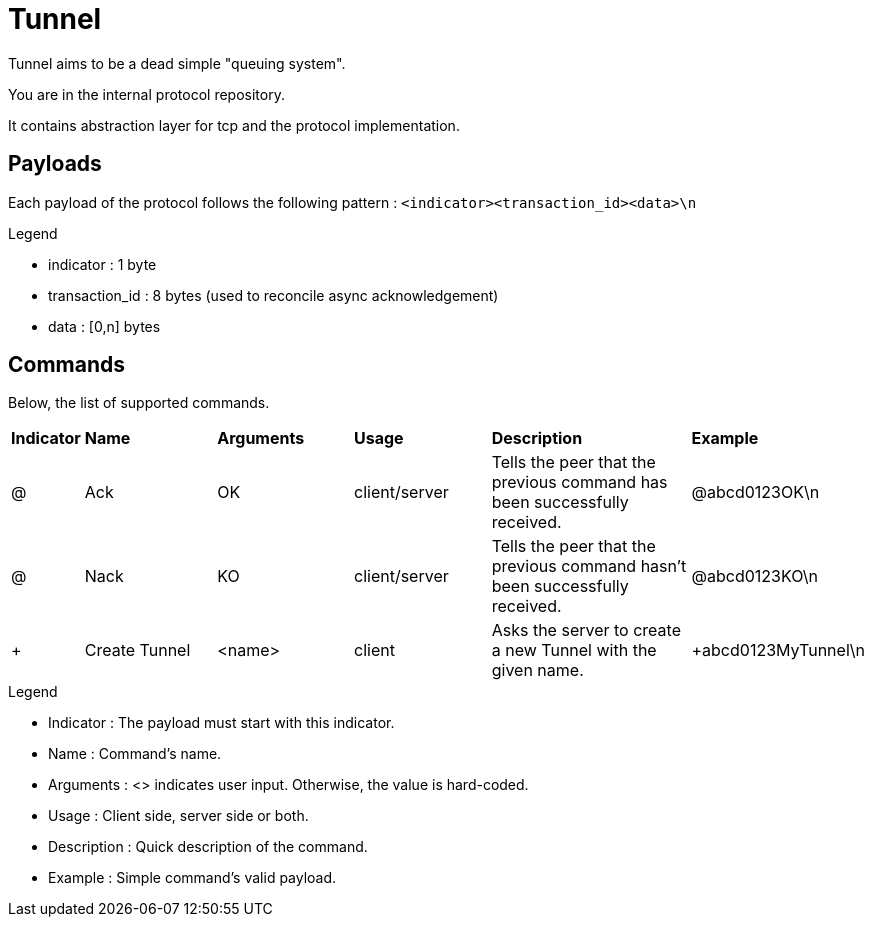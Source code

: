 = Tunnel

Tunnel aims to be a dead simple "queuing system".

You are in the internal protocol repository.

It contains abstraction layer for tcp and the protocol implementation.

== Payloads

Each payload of the protocol follows the following pattern : `<indicator><transaction_id><data>\n`

.Legend
* indicator : 1 byte
* transaction_id : 8 bytes (used to reconcile async acknowledgement)
* data : [0,n] bytes

== Commands

Below, the list of supported commands.

[cols="1,2,2,2,3,2"]
|===
|*Indicator*
|*Name*
|*Arguments*
|*Usage*
|*Description*
|*Example*

|@
|Ack
|OK
|client/server
|Tells the peer that the previous command has been successfully received.
|@abcd0123OK\n

|@
|Nack
|KO
|client/server
|Tells the peer that the previous command hasn't been successfully received.
|@abcd0123KO\n

|+
|Create Tunnel
|<name>
|client
|Asks the server to create a new Tunnel with the given name.
|+abcd0123MyTunnel\n
|===

.Legend
* Indicator : The payload must start with this indicator.
* Name : Command's name.
* Arguments : <> indicates user input. Otherwise, the value is hard-coded.
* Usage : Client side, server side or both.
* Description : Quick description of the command.
* Example : Simple command's valid payload.